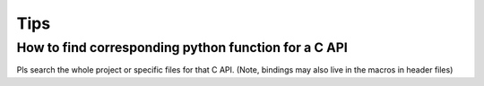 Tips
=====

How to find corresponding python function for a C API
-----------------------------------------------------

Pls search the whole project or specific files for that C API. (Note, bindings
may also live in the macros in header files)
